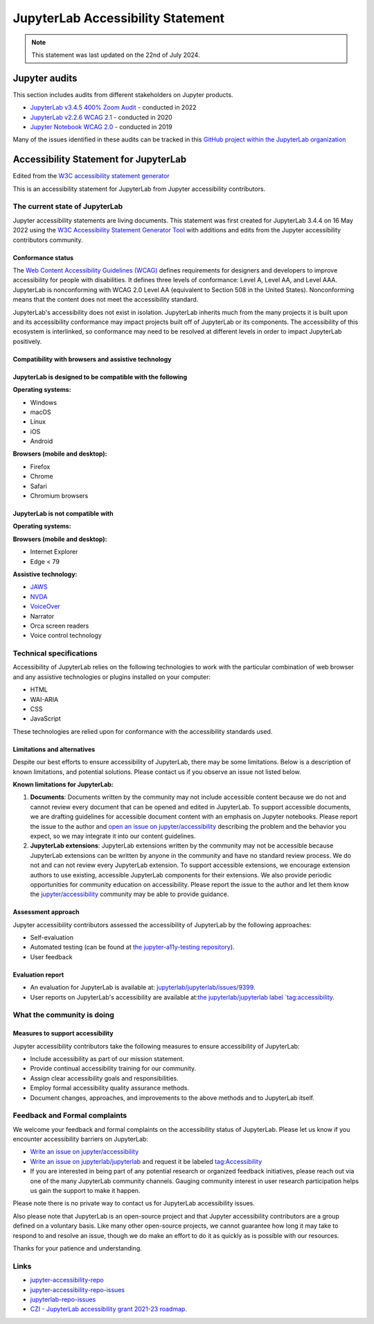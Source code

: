 .. Copyright (c) Jupyter Development Team.
.. Distributed under the terms of the Modified BSD License.

.. _accessibility:

JupyterLab Accessibility Statement
==================================

.. note::

    This statement was last updated on the 22nd of July 2024.

Jupyter audits
--------------

This section includes audits from different stakeholders on Jupyter products.

* `JupyterLab v3.4.5 400% Zoom Audit <https://github.com/Quansight-Labs/jupyterlab-accessible-themes/issues/34>`_ - conducted in 2022
* `JupyterLab v2.2.6 WCAG 2.1 <https://github.com/jupyterlab/jupyterlab/issues/9399>`_ - conducted in 2020
* `Jupyter Notebook WCAG 2.0 <https://github.com/jupyter/accessibility/issues/7>`_ - conducted in 2019

Many of the issues identified in these audits can be tracked in this `GitHub project within the JupyterLab organization <https://github.com/orgs/jupyterlab/projects/1>`_

Accessibility Statement for JupyterLab
--------------------------------------

Edited from the `W3C accessibility statement generator <https://www.w3.org/WAI/planning/statements/generator/#create>`_

This is an accessibility statement for JupyterLab from Jupyter accessibility contributors.

The current state of JupyterLab
^^^^^^^^^^^^^^^^^^^^^^^^^^^^^^^

Jupyter accessibility statements are living documents. This statement was first created for JupyterLab 3.4.4 on 16 May 2022 using the `W3C Accessibility Statement Generator Tool <https://www.w3.org/WAI/planning/statements/>`_ with additions and edits from the Jupyter accessibility contributors community.

Conformance status
""""""""""""""""""

The `Web Content Accessibility Guidelines (WCAG) <https://www.w3.org/WAI/standards-guidelines/wcag>`_ defines requirements for designers and developers to improve accessibility for people with disabilities. It defines three levels of conformance: Level A, Level AA, and Level AAA. JupyterLab is nonconforming with WCAG 2.0 Level AA (equivalent to Section 508 in the United States). Nonconforming means that the content does not meet the accessibility standard.

JupyterLab's accessibility does not exist in isolation. JupyterLab inherits much from the many projects it is built upon and its accessibility conformance may impact projects built off of JupyterLab or its components. The accessibility of this ecosystem is interlinked, so conformance may need to be resolved at different levels in order to impact JupyterLab positively.

Compatibility with browsers and assistive technology
""""""""""""""""""""""""""""""""""""""""""""""""""""

JupyterLab is designed to be compatible with the following
""""""""""""""""""""""""""""""""""""""""""""""""""""""""""

**Operating systems:**

* Windows
* macOS
* Linux
* iOS
* Android

**Browsers (mobile and desktop):**

* Firefox
* Chrome
* Safari
* Chromium browsers

JupyterLab is not compatible with
"""""""""""""""""""""""""""""""""

**Operating systems:**

**Browsers (mobile and desktop):**

* Internet Explorer
* Edge < 79

**Assistive technology:**

* `JAWS <https://www.freedomscientific.com/products/software/jaws/>`_
* `NVDA <https://assistivlabs.com/assistive-tech/screen-readers/nvda>`_
* `VoiceOver <https://www.apple.com/accessibility/vision/>`_
* Narrator
* Orca screen readers
* Voice control technology

Technical specifications
^^^^^^^^^^^^^^^^^^^^^^^^

Accessibility of JupyterLab relies on the following technologies to work with the particular combination of web browser and any assistive technologies or plugins installed on your computer:

* HTML
* WAI-ARIA
* CSS
* JavaScript

These technologies are relied upon for conformance with the accessibility standards used.

Limitations and alternatives
""""""""""""""""""""""""""""

Despite our best efforts to ensure accessibility of JupyterLab, there may be some limitations. Below is a description of known limitations, and potential solutions. Please contact us if you observe an issue not listed below.

**Known limitations for JupyterLab:**

1. **Documents**: Documents written by the community may not include accessible content because we do not and cannot review every document that can be opened and edited in JupyterLab.
   To support accessible documents, we are drafting guidelines for accessible document content with an emphasis on Jupyter notebooks.
   Please report the issue to the author and `open an issue on jupyter/accessibility <https://github.com/jupyter/accessibility/issues/new>`_
   describing the problem and the behavior you expect, so we may integrate it into our content guidelines.
2. **JupyterLab extensions**: JupyterLab extensions written by the community may not be accessible
   because JupyterLab extensions can be written by anyone in the community and have no standard review process.
   We do not and can not review every JupyterLab extension. To support accessible extensions,
   we encourage extension authors to use existing, accessible JupyterLab components for their extensions.
   We also provide periodic opportunities for community education on accessibility.
   Please report the issue to the author and let them know the `jupyter/accessibility <https://github.com/jupyter/accessibility/>`_ community may be able to provide guidance.

Assessment approach
"""""""""""""""""""

Jupyter accessibility contributors assessed the accessibility of JupyterLab by the following approaches:

* Self-evaluation
* Automated testing (can be found at `the jupyter-a11y-testing repository <https://github.com/Quansight-Labs/jupyter-a11y-testing>`_).
* User feedback

Evaluation report
"""""""""""""""""

* An evaluation for JupyterLab is available at: `jupyterlab/jupyterlab/issues/9399 <https://github.com/jupyterlab/jupyterlab/issues/9399>`_.
* User reports on JupyterLab's accessibility are available at:`the jupyterlab/jupyterlab label `tag:accessibility <https://github.com/jupyterlab/jupyterlab/labels/tag%3AAccessibility>`_.

What the community is doing
^^^^^^^^^^^^^^^^^^^^^^^^^^^

Measures to support accessibility
"""""""""""""""""""""""""""""""""

Jupyter accessibility contributors take the following measures to ensure accessibility of JupyterLab:

* Include accessibility as part of our mission statement.
* Provide continual accessibility training for our community.
* Assign clear accessibility goals and responsibilities.
* Employ formal accessibility quality assurance methods.
* Document changes, approaches, and improvements to the above methods and to JupyterLab itself.


Feedback and Formal complaints
^^^^^^^^^^^^^^^^^^^^^^^^^^^^^^

We welcome your feedback and formal complaints on the accessibility status of JupyterLab.
Please let us know if you encounter accessibility barriers on JupyterLab:

* `Write an issue on jupyter/accessibility <https://github.com/jupyter/accessibility/issues/new>`_
* `Write an issue on jupyterlab/jupyterlab <https://github.com/jupyterlab/jupyterlab/issues/new>`_ and request it be labeled `tag:Accessibility <https://github.com/jupyterlab/jupyterlab/labels/tag%3AAccessibility>`_
* If you are interested in being part of any potential research or organized feedback initiatives, please reach out via one of the many JupyterLab community channels. Gauging community interest in user research participation helps us gain the support to make it happen.

Please note there is no private way to contact us for JupyterLab accessibility issues.

Also please note that JupyterLab is an open-source project and that Jupyter accessibility contributors are a group defined on a voluntary basis. Like many other open-source projects, we cannot guarantee how long it may take to respond to and resolve an issue, though we do make an effort to do it as quickly as is possible with our resources.

Thanks for your patience and understanding.

Links
^^^^^

* `jupyter-accessibility-repo <https://github.com/jupyter/accessibility>`_
* `jupyter-accessibility-repo-issues <https://github.com/jupyter/accessibility/issues/new>`_
* `jupyterlab-repo-issues <https://github.com/jupyterlab/jupyterlab/issues/new>`_
* `CZI - JupyterLab accessibility grant 2021-23 roadmap <https://jupyter-a11y.netlify.app/roadmap/intro.html>`_.
